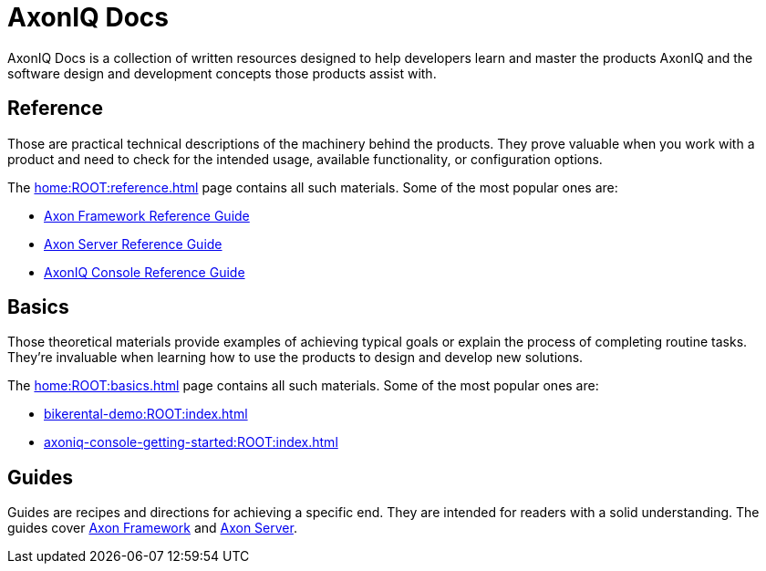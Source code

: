 :page-layout: component-list
:page-list_type: none
:page-list_groups: {}
= AxonIQ Docs

AxonIQ Docs is a collection of written resources designed to help developers learn and master the products AxonIQ and the software design and development concepts those products assist with.

== Reference

Those are practical technical descriptions of the machinery behind the products. They prove valuable when you work with a product and need to check for the intended usage, available functionality, or configuration options.

The xref:home:ROOT:reference.adoc[] page contains all such materials. Some of the most popular ones are:

* xref:axon-framework-reference:ROOT:index.adoc[Axon Framework Reference Guide]
* xref:axon-server-reference:ROOT:index.adoc[Axon Server Reference Guide]
* xref:axoniq-console-reference:ROOT:index.adoc[AxonIQ Console Reference Guide]
// * xref:axoniq_cloud_ref:ROOT:index.adoc[]

== Basics

Those theoretical materials provide examples of achieving typical goals or explain the process of completing routine tasks. They're invaluable when learning how to use the products to design and develop new solutions.

The xref:home:ROOT:basics.adoc[] page contains all such materials. Some of the most popular ones are:

* xref:bikerental-demo:ROOT:index.adoc[]
* xref:axoniq-console-getting-started:ROOT:index.adoc[]
// * xref:af_customization:ROOT:index.adoc[Customizing Axon Framework]
// * xref:as_admin:ROOT:index.adoc[Axon Server Administration]

== Guides

Guides are recipes and directions for achieving a specific end. They are intended for readers with a solid understanding.
The guides cover xref:home:guides:axon-framework.adoc[Axon Framework] and xref:home:guides:axon-server.adoc[Axon Server].
